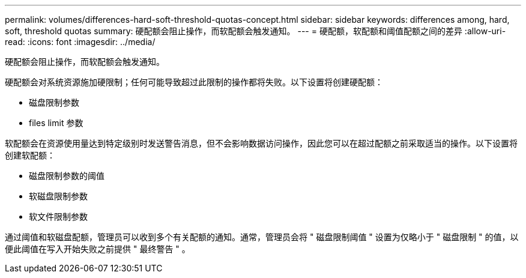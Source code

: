 ---
permalink: volumes/differences-hard-soft-threshold-quotas-concept.html 
sidebar: sidebar 
keywords: differences among, hard, soft, threshold quotas 
summary: 硬配额会阻止操作，而软配额会触发通知。 
---
= 硬配额，软配额和阈值配额之间的差异
:allow-uri-read: 
:icons: font
:imagesdir: ../media/


[role="lead"]
硬配额会阻止操作，而软配额会触发通知。

硬配额会对系统资源施加硬限制；任何可能导致超过此限制的操作都将失败。以下设置将创建硬配额：

* 磁盘限制参数
* files limit 参数


软配额会在资源使用量达到特定级别时发送警告消息，但不会影响数据访问操作，因此您可以在超过配额之前采取适当的操作。以下设置将创建软配额：

* 磁盘限制参数的阈值
* 软磁盘限制参数
* 软文件限制参数


通过阈值和软磁盘配额，管理员可以收到多个有关配额的通知。通常，管理员会将 " 磁盘限制阈值 " 设置为仅略小于 " 磁盘限制 " 的值，以便此阈值在写入开始失败之前提供 " 最终警告 " 。
